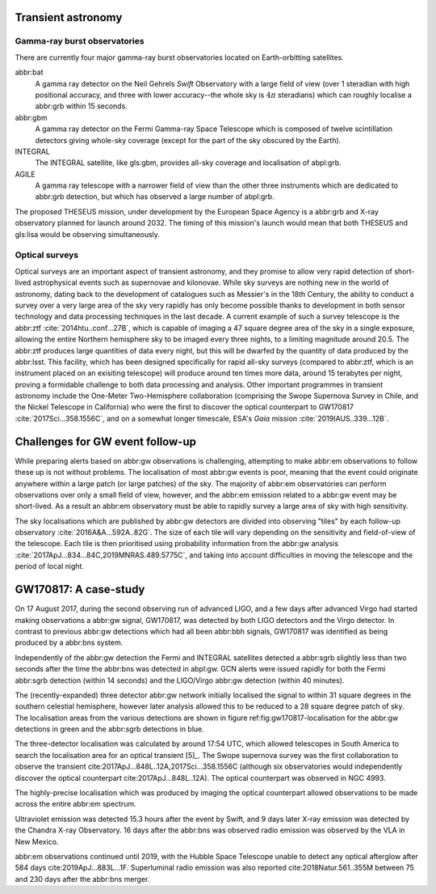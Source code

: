 Transient astronomy
===================

Gamma-ray burst observatories
-----------------------------

There are currently four major gamma-ray burst observatories located on
Earth-orbitting satellites.

abbr:bat
    A gamma ray detector on the Neil Gehrels *Swift* Observatory with a
    large field of view (over 1 steradian with high positional accuracy,
    and three with lower accuracy--the whole sky is :math:`4 \pi`
    steradians) which can roughly localise a abbr:grb within 15 seconds.
abbr:gbm
    A gamma ray detector on the Fermi Gamma-ray Space Telescope which is
    composed of twelve scintillation detectors giving whole-sky coverage
    (except for the part of the sky obscured by the Earth).
INTEGRAL
    The INTEGRAL satellite, like gls:gbm, provides all-sky coverage and
    localisation of abpl:grb.
AGILE
    A gamma ray telescope with a narrower field of view than the other
    three instruments which are dedicated to abbr:grb detection, but
    which has observed a large number of abpl:grb.

The proposed THESEUS mission, under development by the European Space
Agency is a abbr:grb and X-ray observatory planned for launch around
2032. The timing of this mission's launch would mean that both THESEUS
and gls:lisa would be observing simultaneously.

Optical surveys
---------------

Optical surveys are an important aspect of transient astronomy, and they
promise to allow very rapid detection of short-lived astrophysical
events such as supernovae and kilonovae. While sky surveys are nothing
new in the world of astronomy, dating back to the development of
catalogues such as Messier's in the 18th Century, the ability to conduct
a survey over a very large area of the sky very rapidly has only become
possible thanks to development in both sensor technology and data
processing techniques in the last decade. A current example of such a
survey telescope is the abbr:ztf :cite:`2014htu..conf...27B`, which is
capable of imaging a 47 square degree area of the sky in a single
exposure, allowing the entire Northern hemisphere sky to be imaged every
three nights, to a limiting magnitude around 20.5. The abbr:ztf produces
large quantities of data every night, but this will be dwarfed by the
quantity of data produced by the abbr:lsst. This facility, which has
been designed specifically for rapid all-sky surveys (compared to
abbr:ztf, which is an instrument placed on an exisiting telescope) will
produce around ten times more data, around 15 terabytes per night,
proving a formidable challenge to both data processing and analysis.
Other important programmes in transient astronomy include the One-Meter
Two-Hemisphere collaboration (comprising the Swope Supernova Survey in
Chile, and the Nickel Telescope in California) who were the first to
discover the optical counterpart to GW170817 :cite:`2017Sci...358.1556C`,
and on a somewhat longer timescale, ESA's *Gaia* mission
:cite:`2019IAUS..339...12B`.

Challenges for GW event follow-up
=================================

While preparing alerts based on abbr:gw observations is challenging,
attempting to make abbr:em observations to follow these up is not
without problems. The localisation of most abbr:gw events is poor,
meaning that the event could originate anywhere within a large patch (or
large patches) of the sky. The majority of abbr:em observatories can
perform observations over only a small field of view, however, and the
abbr:em emission related to a abbr:gw event may be short-lived. As a
result an abbr:em observatory must be able to rapidly survey a large
area of sky with high sensitivity.

The sky localisations which are published by abbr:gw detectors are
divided into observing "tiles" by each follow-up observatory
:cite:`2016A&A...592A..82G`. The size of each tile will vary depending on
the sensitivity and field-of-view of the telescope. Each tile is then
prioritised using probability information from the abbr:gw analysis
:cite:`2017ApJ...834...84C,2019MNRAS.489.5775C`, and taking into account
difficulties in moving the telescope and the period of local night.

GW170817: A case-study
======================

.. raw:: latex

   \begin{figure*}
   \includegraphics[width=\textwidth]{figures/gw170817-localisation.pdf}
   \caption{The sky localisation for GW170817. The localisation region from the two LIGO detectors is shown in light green, and from the LIGO and Virgo network in dark green.
   The light blue band is the localisation derived from the time delay between the Fermi and INTEGRAL observations of the \gls{sgrb}, GW 170817A. The images on the right are the first optical observation by Swope [top], and an image of the same galaxy taken 21 days prior to the event by the DLT40 survey. This figure is reproduced from figure 1 of~\cite{2017ApJ...848L..12A}.
    \label{fig:gw170817-localisation}}
   \end{figure*}

On 17 August 2017, during the second observing run of advanced LIGO, and
a few days after advanced Virgo had started making observations a
abbr:gw signal, GW170817, was detected by both LIGO detectors and the
Virgo detector. In contrast to previous abbr:gw detections which had all
been abbr:bbh signals, GW170817 was identified as being produced by a
abbr:bns system.

Independently of the abbr:gw detection the Fermi and INTEGRAL satellites
detected a abbr:sgrb slightly less than two seconds after the time the
abbr:bns was detected in abpl:gw. GCN alerts were issued rapidly for
both the Fermi abbr:sgrb detection (within 14 seconds) and the
LIGO/Virgo abbr:gw detection (within 40 minutes).

The (recently-expanded) three detector abbr:gw network initially
localised the signal to within 31 square degrees in the southern
celestial hemisphere, however later analysis allowed this to be reduced
to a 28 square degree patch of sky. The localisation areas from the
various detections are shown in figure ref:fig:gw170817-localisation for
the abbr:gw detections in green and the abbr:sgrb detections in blue.

The three-detector localisation was calculated by around 17:54 UTC,
which allowed telescopes in South America to search the localisation
area for an optical transient  [5]_. The Swope supernova survey was the
first collaboration to observe the transient
cite:2017ApJ...848L..12A,2017Sci...358.1556C (although six observatories
would independently discover the optical counterpart
cite:2017ApJ...848L..12A). The optical counterpart was observed in NGC
4993.

The highly-precise localisation which was produced by imaging the
optical counterpart allowed observations to be made across the entire
abbr:em spectrum.

Ultraviolet emission was detected 15.3 hours after the event by Swift,
and 9 days later X-ray emission was detected by the Chandra X-ray
Observatory. 16 days after the abbr:bns was observed radio emission was
observed by the VLA in New Mexico.

abbr:em observations continued until 2019, with the Hubble Space
Telescope unable to detect any optical afterglow after 584 days
cite:2019ApJ...883L...1F. Superluminal radio emission was also reported
cite:2018Natur.561..355M between 75 and 230 days after the abbr:bns
merger.
